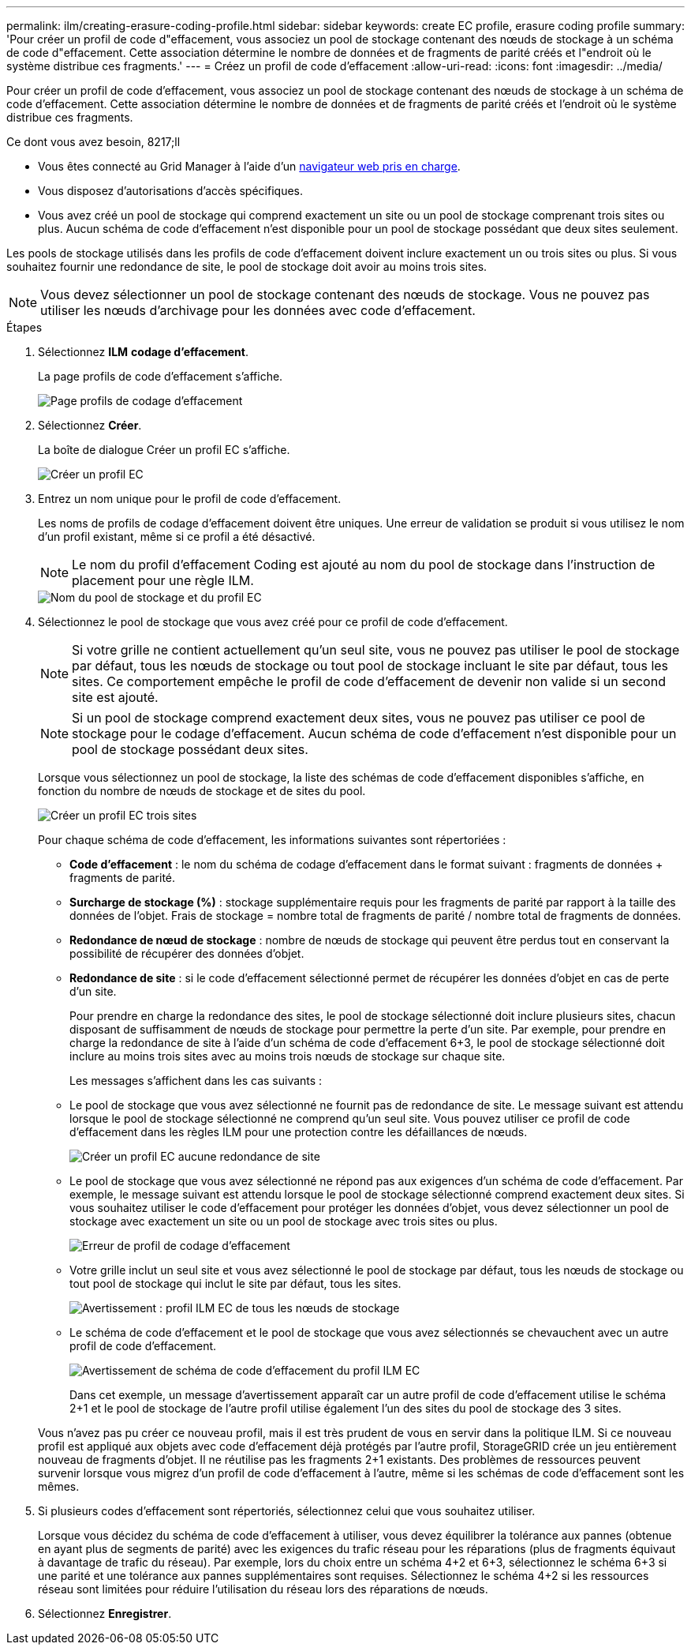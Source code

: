 ---
permalink: ilm/creating-erasure-coding-profile.html 
sidebar: sidebar 
keywords: create EC profile, erasure coding profile 
summary: 'Pour créer un profil de code d"effacement, vous associez un pool de stockage contenant des nœuds de stockage à un schéma de code d"effacement. Cette association détermine le nombre de données et de fragments de parité créés et l"endroit où le système distribue ces fragments.' 
---
= Créez un profil de code d'effacement
:allow-uri-read: 
:icons: font
:imagesdir: ../media/


[role="lead"]
Pour créer un profil de code d'effacement, vous associez un pool de stockage contenant des nœuds de stockage à un schéma de code d'effacement. Cette association détermine le nombre de données et de fragments de parité créés et l'endroit où le système distribue ces fragments.

.Ce dont vous avez besoin, 8217;ll
* Vous êtes connecté au Grid Manager à l'aide d'un xref:../admin/web-browser-requirements.adoc[navigateur web pris en charge].
* Vous disposez d'autorisations d'accès spécifiques.
* Vous avez créé un pool de stockage qui comprend exactement un site ou un pool de stockage comprenant trois sites ou plus. Aucun schéma de code d'effacement n'est disponible pour un pool de stockage possédant que deux sites seulement.


Les pools de stockage utilisés dans les profils de code d'effacement doivent inclure exactement un ou trois sites ou plus. Si vous souhaitez fournir une redondance de site, le pool de stockage doit avoir au moins trois sites.


NOTE: Vous devez sélectionner un pool de stockage contenant des nœuds de stockage. Vous ne pouvez pas utiliser les nœuds d'archivage pour les données avec code d'effacement.

.Étapes
. Sélectionnez *ILM* *codage d'effacement*.
+
La page profils de code d'effacement s'affiche.

+
image::../media/ec_profiles_page.png[Page profils de codage d'effacement]

. Sélectionnez *Créer*.
+
La boîte de dialogue Créer un profil EC s'affiche.

+
image::../media/create_ec_profile_page.png[Créer un profil EC]

. Entrez un nom unique pour le profil de code d'effacement.
+
Les noms de profils de codage d'effacement doivent être uniques. Une erreur de validation se produit si vous utilisez le nom d'un profil existant, même si ce profil a été désactivé.

+

NOTE: Le nom du profil d'effacement Coding est ajouté au nom du pool de stockage dans l'instruction de placement pour une règle ILM.

+
image::../media/storage_pool_and_erasure_coding_profile.png[Nom du pool de stockage et du profil EC]

. Sélectionnez le pool de stockage que vous avez créé pour ce profil de code d'effacement.
+

NOTE: Si votre grille ne contient actuellement qu'un seul site, vous ne pouvez pas utiliser le pool de stockage par défaut, tous les nœuds de stockage ou tout pool de stockage incluant le site par défaut, tous les sites. Ce comportement empêche le profil de code d'effacement de devenir non valide si un second site est ajouté.

+

NOTE: Si un pool de stockage comprend exactement deux sites, vous ne pouvez pas utiliser ce pool de stockage pour le codage d'effacement. Aucun schéma de code d'effacement n'est disponible pour un pool de stockage possédant deux sites.

+
Lorsque vous sélectionnez un pool de stockage, la liste des schémas de code d'effacement disponibles s'affiche, en fonction du nombre de nœuds de stockage et de sites du pool.

+
image::../media/create_ec_profile_three_sites.png[Créer un profil EC trois sites]

+
Pour chaque schéma de code d'effacement, les informations suivantes sont répertoriées :

+
** *Code d’effacement* : le nom du schéma de codage d’effacement dans le format suivant : fragments de données + fragments de parité.
** *Surcharge de stockage (%)* : stockage supplémentaire requis pour les fragments de parité par rapport à la taille des données de l'objet. Frais de stockage = nombre total de fragments de parité / nombre total de fragments de données.
** *Redondance de nœud de stockage* : nombre de nœuds de stockage qui peuvent être perdus tout en conservant la possibilité de récupérer des données d'objet.
** *Redondance de site* : si le code d'effacement sélectionné permet de récupérer les données d'objet en cas de perte d'un site.
+
Pour prendre en charge la redondance des sites, le pool de stockage sélectionné doit inclure plusieurs sites, chacun disposant de suffisamment de nœuds de stockage pour permettre la perte d'un site. Par exemple, pour prendre en charge la redondance de site à l'aide d'un schéma de code d'effacement 6+3, le pool de stockage sélectionné doit inclure au moins trois sites avec au moins trois nœuds de stockage sur chaque site.



+
Les messages s'affichent dans les cas suivants :

+
** Le pool de stockage que vous avez sélectionné ne fournit pas de redondance de site. Le message suivant est attendu lorsque le pool de stockage sélectionné ne comprend qu'un seul site. Vous pouvez utiliser ce profil de code d'effacement dans les règles ILM pour une protection contre les défaillances de nœuds.
+
image::../media/create_ec_profile_no_site_redundancy.png[Créer un profil EC aucune redondance de site]

** Le pool de stockage que vous avez sélectionné ne répond pas aux exigences d'un schéma de code d'effacement. Par exemple, le message suivant est attendu lorsque le pool de stockage sélectionné comprend exactement deux sites. Si vous souhaitez utiliser le code d'effacement pour protéger les données d'objet, vous devez sélectionner un pool de stockage avec exactement un site ou un pool de stockage avec trois sites ou plus.
+
image::../media/ec_profile_error.png[Erreur de profil de codage d'effacement]

** Votre grille inclut un seul site et vous avez sélectionné le pool de stockage par défaut, tous les nœuds de stockage ou tout pool de stockage qui inclut le site par défaut, tous les sites.
+
image::../media/ilm_ec_profile_all_storage_nodes_warning.png[Avertissement : profil ILM EC de tous les nœuds de stockage]

** Le schéma de code d'effacement et le pool de stockage que vous avez sélectionnés se chevauchent avec un autre profil de code d'effacement.
+
image::../media/ilm_ec_profile_ec_scheme_warning.png[Avertissement de schéma de code d'effacement du profil ILM EC]

+
Dans cet exemple, un message d'avertissement apparaît car un autre profil de code d'effacement utilise le schéma 2+1 et le pool de stockage de l'autre profil utilise également l'un des sites du pool de stockage des 3 sites.

+
Vous n'avez pas pu créer ce nouveau profil, mais il est très prudent de vous en servir dans la politique ILM. Si ce nouveau profil est appliqué aux objets avec code d'effacement déjà protégés par l'autre profil, StorageGRID crée un jeu entièrement nouveau de fragments d'objet. Il ne réutilise pas les fragments 2+1 existants. Des problèmes de ressources peuvent survenir lorsque vous migrez d'un profil de code d'effacement à l'autre, même si les schémas de code d'effacement sont les mêmes.



. Si plusieurs codes d'effacement sont répertoriés, sélectionnez celui que vous souhaitez utiliser.
+
Lorsque vous décidez du schéma de code d'effacement à utiliser, vous devez équilibrer la tolérance aux pannes (obtenue en ayant plus de segments de parité) avec les exigences du trafic réseau pour les réparations (plus de fragments équivaut à davantage de trafic du réseau). Par exemple, lors du choix entre un schéma 4+2 et 6+3, sélectionnez le schéma 6+3 si une parité et une tolérance aux pannes supplémentaires sont requises. Sélectionnez le schéma 4+2 si les ressources réseau sont limitées pour réduire l'utilisation du réseau lors des réparations de nœuds.

. Sélectionnez *Enregistrer*.

